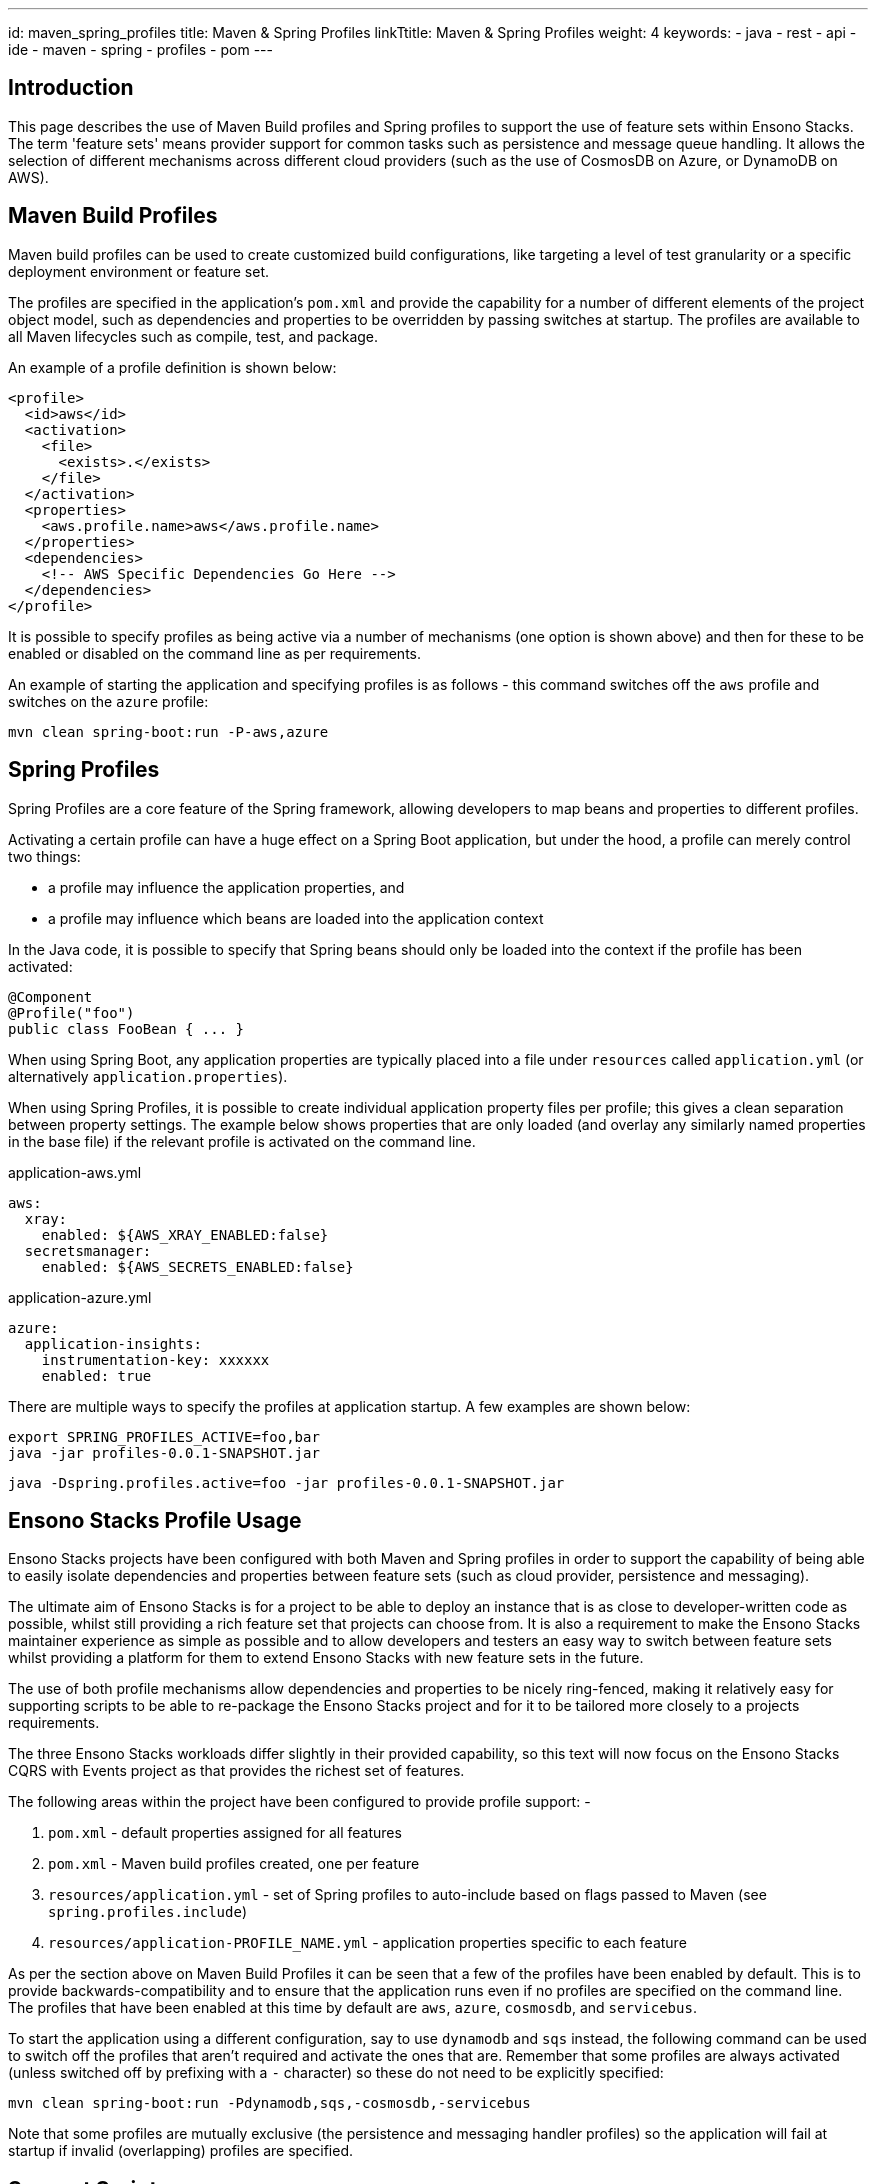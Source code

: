 ---
id: maven_spring_profiles
title: Maven & Spring Profiles
linkTtitle: Maven & Spring Profiles
weight: 4
keywords:
  - java
  - rest
  - api
  - ide
  - maven
  - spring
  - profiles
  - pom
---

== Introduction

This page describes the use of Maven Build profiles and Spring profiles to support the use of feature sets within Ensono Stacks. The
term 'feature sets' means provider support for common tasks such as persistence and message queue handling. It allows the selection
of different mechanisms across different cloud providers (such as the use of CosmosDB on Azure, or DynamoDB on AWS).

== Maven Build Profiles

Maven build profiles can be used to create customized build configurations, like targeting a level of test granularity or a 
specific deployment environment or feature set.

The profiles are specified in the application's `pom.xml` and provide the capability for a number of different elements of 
the project object model, such as dependencies and properties to be overridden by passing switches at startup. The profiles
are available to all Maven lifecycles such as compile, test, and package.

An example of a profile definition is shown below:

[source,xml]
----
<profile>
  <id>aws</id>
  <activation>
    <file>
      <exists>.</exists>
    </file>
  </activation>
  <properties>
    <aws.profile.name>aws</aws.profile.name>
  </properties>
  <dependencies>
    <!-- AWS Specific Dependencies Go Here -->
  </dependencies>
</profile>
----

It is possible to specify profiles as being active via a number of mechanisms (one option is shown above) and then for 
these to be enabled or disabled on the command line as per requirements.

An example of starting the application and specifying profiles is as follows - this command switches off the `aws` profile and
switches on the `azure` profile:

[source,bash]
----
mvn clean spring-boot:run -P-aws,azure
----

== Spring Profiles

Spring Profiles are a core feature of the Spring framework, allowing developers to map beans and properties to different 
profiles.

Activating a certain profile can have a huge effect on a Spring Boot application, but under the hood, a profile can merely 
control two things:

* a profile may influence the application properties, and
* a profile may influence which beans are loaded into the application context

In the Java code, it is possible to specify that Spring beans should only be loaded into the context if the profile has been
activated:

[source,java]
----
@Component
@Profile("foo")
public class FooBean { ... }
----

When using Spring Boot, any application properties are typically placed into a file under `resources` called `application.yml`
(or alternatively `application.properties`). 

When using Spring Profiles, it is possible to create individual application property files per profile; this gives a clean
separation between property settings. The example below shows properties that are only loaded (and overlay any similarly named
properties in the base file) if the relevant profile is activated on the command line.

.application-aws.yml
[source,yaml]
----
aws:
  xray:
    enabled: ${AWS_XRAY_ENABLED:false}
  secretsmanager:
    enabled: ${AWS_SECRETS_ENABLED:false}
----

.application-azure.yml
[source,yaml]
----
azure:
  application-insights:
    instrumentation-key: xxxxxx
    enabled: true
----

There are multiple ways to specify the profiles at application startup. A few examples are shown below:

[source,bash]
----
export SPRING_PROFILES_ACTIVE=foo,bar
java -jar profiles-0.0.1-SNAPSHOT.jar
----

[source,bash]
----
java -Dspring.profiles.active=foo -jar profiles-0.0.1-SNAPSHOT.jar
----

== Ensono Stacks Profile Usage

Ensono Stacks projects have been configured with both Maven and Spring profiles in order to support the capability of being able to 
easily isolate dependencies and properties between feature sets (such as cloud provider, persistence and messaging). 

The ultimate aim of Ensono Stacks is for a project to be able to deploy an instance that is as close to developer-written code as possible, whilst
still providing a rich feature set that projects can choose from. It is also a requirement to make the Ensono Stacks maintainer experience as
simple as possible and to allow developers and testers an easy way to switch between feature sets whilst providing a platform for them
to extend Ensono Stacks with new feature sets in the future.

The use of both profile mechanisms allow dependencies and properties to be nicely ring-fenced, making it relatively easy for
supporting scripts to be able to re-package the Ensono Stacks project and for it to be tailored more closely to a projects requirements.

The three Ensono Stacks workloads differ slightly in their provided capability, so this text will now focus on the Ensono Stacks CQRS with Events 
project as that provides the richest set of features.

The following areas within the project have been configured to provide profile support: -

. `pom.xml` - default properties assigned for all features
. `pom.xml` - Maven build profiles created, one per feature
. `resources/application.yml` - set of Spring profiles to auto-include based on flags passed to Maven (see `spring.profiles.include`)
. `resources/application-PROFILE_NAME.yml` - application properties specific to each feature

As per the section above on Maven Build Profiles it can be seen that a few of the profiles have been enabled by default. This is
to provide backwards-compatibility and to ensure that the application runs even if no profiles are specified on the command line.
The profiles that have been enabled at this time by default are `aws`, `azure`, `cosmosdb`, and `servicebus`.

To start the application using a different configuration, say to use `dynamodb` and `sqs` instead, the following command can be used to
switch off the profiles that aren't required and activate the ones that are. Remember that some profiles are always activated (unless switched 
off by prefixing with a `-` character) so these do not need to be explicitly specified:

[source,bash]
----
mvn clean spring-boot:run -Pdynamodb,sqs,-cosmosdb,-servicebus
----

Note that some profiles are mutually exclusive (the persistence and messaging handler profiles) so the application will fail at startup if
invalid (overlapping) profiles are specified.

== Support Scripts

A number of support scripts are included in the projects that aid in the use of profiles.

[WARNING]
.The Cloud-related profiles (**AWS & Azure**) do not currently provide as clean a separation of dependencies as possible - 
all library dependencies will be included irrespective of whether they are selected or not - this issue will be fixed in a later release.

=== run_scenario.sh

This script is aimed at **Ensono Stacks developers & testers**.

This bash script provides a command line interface to the user to allow them to select the feature sets they want to start the 
Spring Boot application with. 

After making their choices it will display the Maven command that will be executed, and then optionally run it for the user.

[source,bash]
----
sh run_scenario.sh

1. Please select the Cloud required:

   [x]   azure (Azure Cloud)
   [x]   aws (AWS Cloud)

2. Please select the Persistence required:

   [ ]   cosmosdb (CosmosDB)
   [x]   dynamodb (DynamoDB)

3. Please select the Message Handler required:

   [ ]   servicebus (Azure ServiceBus)
   [ ]   kafka (AWS Kafka)
   [x]   sqs (AWS SQS)

You have selected these options for your project:

   * azure
   * aws
   * dynamodb
   * sqs

About to execute:

   mvn clean spring-boot:run -Pazure,aws,dynamodb,sqs,-cosmosdb,-servicebus

Press ENTER to accept or CTRL-C to quit
----

=== deploy_scenario.sh

This script is aimed at **Ensono Stacks adopters & end projects**.

This bash script provides a command line interface to the user to allow them to select the feature sets they want to deploy the
Spring Boot application with. After making their feature set choice it will alter the code project from being one that supports 
multiple feature sets to being one that has the features baked-in.

[source,bash]
----
sh deploy_scenario.sh

1. Please select the Cloud required:

   [x]   azure (Azure Cloud)
   [x]   aws (AWS Cloud)

2. Please select the Persistence required:

   [ ]   cosmosdb (CosmosDB)
   [x]   dynamodb (DynamoDB)

3. Please select the Message Handler required:

   [ ]   servicebus (Azure ServiceBus)
   [x]   kafka (AWS Kafka)
   [ ]   sqs (AWS SQS)

You have selected these options for your project:

   * azure
   * aws
   * dynamodb
   * kafka

Press ENTER to accept or CTRL-C to quit
----

After pressing ENTER the script will perform the following actions: -

. Move feature-set related Maven Dependencies to the main library dependencies section in pom.xml
. Remove any non-required feature-set related Maven Build profiles from pom.xml
. Remove any non-required feature-set related Maven Build properties from pom.xml
. Hard-code the feature-set related Spring Profile list in application.yml (and remove any unused profiles)
. Remove any non-required Spring profile resources/application-PROFILE_NAME.yml files

After these operations the Ensono Stacks project code should be closer to how a Project would manually craft their application code.